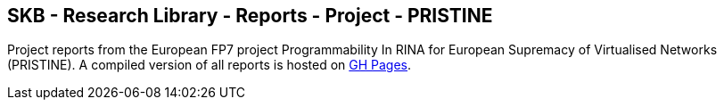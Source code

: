 //
// ============LICENSE_START=======================================================
//  Copyright (C) 2018 Sven van der Meer. All rights reserved.
// ================================================================================
// This file is licensed under the CREATIVE COMMONS ATTRIBUTION 4.0 INTERNATIONAL LICENSE
// Full license text at https://creativecommons.org/licenses/by/4.0/legalcode
// 
// SPDX-License-Identifier: CC-BY-4.0
// ============LICENSE_END=========================================================
//
// @author Sven van der Meer (vdmeer.sven@mykolab.com)
//

== SKB - Research Library - Reports - Project - PRISTINE

Project reports from the European FP7 project Programmability In RINA for European Supremacy of Virtualised Networks (PRISTINE).
A compiled version of all reports is hosted on link:https://vdmeer.github.io/skb/library/report.html[GH Pages].


